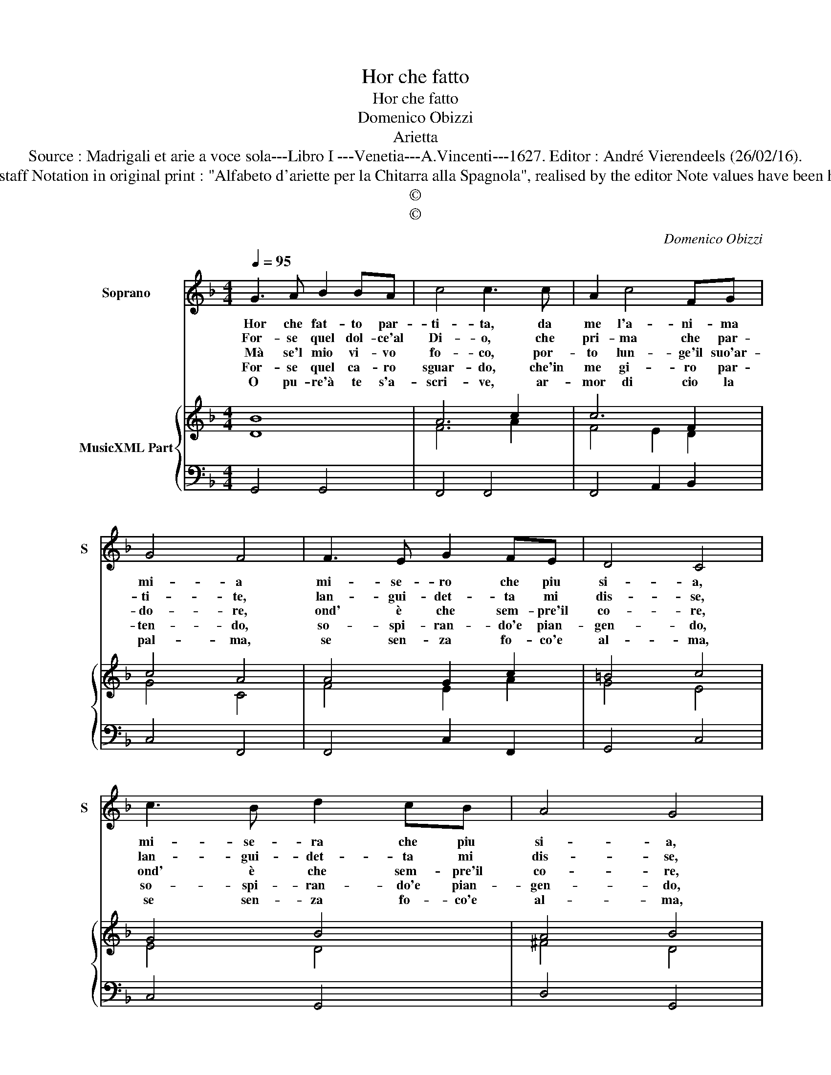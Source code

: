X:1
T:Hor che fatto
T:Hor che fatto
T:Domenico Obizzi
T:Arietta
T:Source : Madrigali et arie a voce sola---Libro I ---Venetia---A.Vincenti---1627. Editor : André Vierendeels (26/02/16).
T:Notes : Original clefs : C1, F4 Editorial accidentals above the staff Notation in original print : "Alfabeto d'ariette per la Chitarra alla Spagnola", realised by the editor Note values have been halved in 3-beat measures Dotted brackets indicate black notes
T:©
T:©
C:Domenico Obizzi
Z:©
%%score 1 { ( 2 3 ) | 4 }
L:1/8
Q:1/4=95
M:4/4
K:F
V:1 treble nm="Soprano" snm="S"
V:2 treble nm="MusicXML Part"
V:3 treble 
V:4 bass 
V:1
 G3 A B2 BA | c4 c3 c | A2 c4 FG | G4 F4 | F3 E G2 FE | D4 C4 | c3 B d2 cB | A4 G4 | %8
w: Hor che fat- to par-|ti- ta, da|me l'a- ni- ma|mi- a|mi- se- ro che piu|si- a,|mi- se- ra che piu|si- a,|
w: For- se quel dol- ce'al|Di- o, che|pri- ma che par-|ti- te,|lan- gui- det- ta mi|dis- se,|lan- gui- det- ta mi|dis- se,|
w: Mà se'l mio vi- vo|fo- co, por-|to lun- ge'il suo'ar-|do- re,|ond' è che sem- pre'il|co- re,|ond' è che sem- pre'il|co- re,|
w: For- se quel ca- ro|sguar- do, che'in|me gi- ro par-|ten- do,|so- spi- ran- do'e pian-|gen- do,|so- spi- ran- do'e pian-|gen- do,|
w: O pu- re'à te s'a-|scri- ve, ar-|mor di cio la|pal- ma,|se sen- za fo- co'e|al- ma,|se sen- za fo- co'e|al- ma,|
[M:3/4] z2 G2 G2 | G2 F2 E2 | F3 E G2 | F2 E4 | D2 d2 d2 | d2 c2 B2 | cB cd c2 | z2 c2 c2 | %16
w: che'l ca|da ve- ro|mio so- sten-|ga'in vi-|ta, che'l ca|da ve- ro|mi _ _ _ o,|che'l ca|
w: e fat-|to'al- ma'im- mor-|tal del pet-|to mi-|o, e fat-|to'al- ma'im- mor-|tal _ _ _ _|e fat|
w: si con-|su- ma'e si|strug- ge'à po-|co'à po-|co, si con-|su- ma'e si|strug- * * * ge,|si con-|
w: nu- tre|la fiam- ma'on-|de'an- co'a- vam-|po'e ar-|do, nu- tre|la fiam- ma'on-|de, _ _ _ _|nu- tre|
w: un co-|re'in- na- mo-|ra- to'a- vam-|pa'e vi-|ve, un co-|re'in- na- mo-|ra- * * * to,|un co-|
 c2 B2 A2 | B3 A c2 | B2 A4 | G6 |] %20
w: da ve- ro|mio so- sten-|ga'in vi-|ta.|
w: tto'al- ma'im- mor-|tal del pet-|to mi-|o.|
w: su- ma'e si|strug- ge'à po-|co'à po-|co.|
w: la fiam- ma'on-|de'an- co'a- vam-|po'e ar-|do.|
w: re'in- na- mo-|ra- to'a- vam-|pa'e vi-|ve.|
V:2
 B8 | A6 c2 | c6 F2 | c4 A4 | A4 G2 c2 | =B4 c4 | G4 B4 | A4 B4 |[M:3/4] B6 | G6 | A4 =B2- | %11
 B2 ^c4 | d6 | B2 c2 d2 | A6 | c6 | A6 | B4 G2 | B2 A4 | =B6 |] %20
V:3
 D8 | F6 A2 | F4 E2 D2 | G4 C4 | F4 E2 A2 | G4 E4 | E4 D4 | ^F4 D4 |[M:3/4] D6 | D6 | F4 G2 | %11
 F2 E4 | A4 F2 | F6 | D6 | D6 | F6 | D4 E2 | G4 ^F2 | G6 |] %20
V:4
 G,,4 G,,4 | F,,4 F,,4 | F,,4 A,,2 B,,2 | C,4 F,,4 | F,,4 C,2 F,,2 | G,,4 C,4 | C,4 G,,4 | %7
 D,4 G,,4 |[M:3/4] G,,4 G,,2 | G,,4 A,,2 | D,4 G,,2- | G,,2 A,,4 | D,4 D,2 | B,,4 B,,2 | %14
 F,,4 F,,2 | F,,4 F,,2 | F,,4 F,,2 | G,,4 C,2- | C,2 D,4 | G,,6 |] %20

